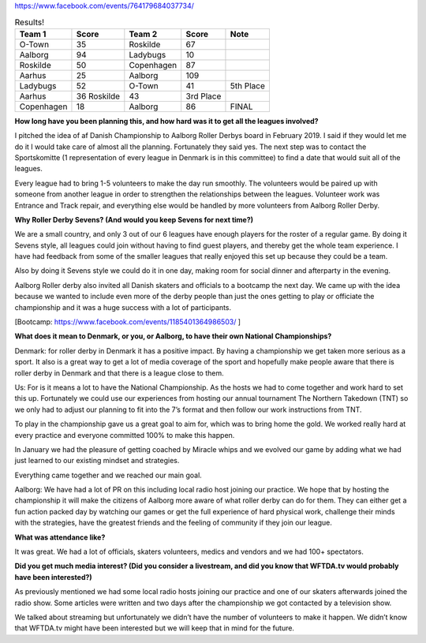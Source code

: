 .. title: Danish Champs - All Seven and
.. slug: DanishChamps2020
.. date: 2020-02-26 20:00:00 UTC+01:00
.. tags: danish roller derby, roller derby sevens, national tournament, tournaments
.. category:
.. link:
.. description:
.. type: text
.. author: SRD

https://www.facebook.com/events/764179684037734/

.. csv-table:: Results!
  :header: Team 1, Score, Team 2, Score, Note

  O-Town,35,Roskilde,67
  Aalborg,94,Ladybugs,10
  Roskilde,50,Copenhagen,87
  Aarhus,25,Aalborg,109
  Ladybugs,52,O-Town,41, 5th Place
  Aarhus,36	Roskilde,43, 3rd Place
  Copenhagen,18,Aalborg,86, FINAL




.. TEASER_END
**How long have you been planning this, and how hard was it to get all the leagues involved?**

I pitched the idea of af Danish Championship to Aalborg Roller Derbys board in February 2019. I said if they would let me do it I would take care of almost all the planning. Fortunately they said yes. The next step was to contact the Sportskomitte (1 representation of every league in Denmark is in this committee) to find a date that would suit all of the leagues.


Every league had to bring 1-5 volunteers to make the day run smoothly. The volunteers would be paired up with someone from another league in order to strengthen the relationships between the leagues. Volunteer work was Entrance and Track repair, and everything else would be handled by more volunteers from Aalborg Roller Derby.


**Why Roller Derby Sevens? (And would you keep Sevens for next time?)**

We are a small country, and only 3 out of our 6 leagues have enough players for the roster of a regular game. By doing it Sevens style, all leagues could join without having to find guest players, and thereby get the whole team experience. I have had feedback from some of the smaller leagues that really enjoyed this set up because they could be a team.


Also by doing it Sevens style we could do it in one day, making room for social dinner and afterparty in the evening.

Aalborg Roller derby also invited all Danish skaters and officials to a bootcamp the next day. We came up with the idea because we wanted to include even more of the derby people than just the ones getting to play or officiate the championship and it was a huge success with a lot of participants.

[Bootcamp: https://www.facebook.com/events/1185401364986503/ ]


**What does it mean to Denmark, or you, or Aalborg, to have their own National Championships?**

Denmark: for roller derby in Denmark it has a positive impact. By having a championship we get taken more serious as a sport. It also is a great way to get a lot of media coverage of the sport and hopefully make people aware that there is roller derby in Denmark and that there is a league close to them.


Us: For is it means a lot to have the National Championship. As the hosts we had to come together and work hard to set this up. Fortunately we could use our experiences from hosting our annual tournament The Northern Takedown (TNT) so we only had to adjust our planning to fit into the 7’s format and then follow our work instructions from TNT.

To play in the championship gave us a great goal to aim for, which was to bring home the gold. We worked really hard at every practice and everyone committed 100% to make this happen.

In January we had the pleasure of getting coached by Miracle whips and we evolved our game by adding what we had just learned to our existing mindset and strategies.

Everything came together and we reached our main goal.



Aalborg: We have had a lot of PR on this including local radio host joining our practice. We hope that by hosting the championship it will make the citizens of Aalborg more aware of what roller derby can do for them. They can either get a fun action packed day by watching our games or get the full experience of hard physical work, challenge their minds with the strategies, have the greatest friends and the feeling of community if they join our league.


**What was attendance like?**

It was great. We had a lot of officials, skaters volunteers, medics and vendors and we had 100+ spectators.


**Did you get much media interest? (Did you consider a livestream, and did you know that WFTDA.tv would probably have been interested?)**

As previously mentioned we had some local radio hosts joining our practice and one of our skaters afterwards joined the radio show. Some articles were written and two days after the championship we got contacted by a television show.

We talked about streaming but unfortunately we didn’t have the number of volunteers to make it happen. We didn’t know that WFTDA.tv might have been interested but we will keep that in mind for the future.




..
	-----
	=======================================================================================
	Dep. Variable:                      y   R-squared (uncentered):                   0.983
	Model:                            WLS   Adj. R-squared (uncentered):              0.942
	Method:                 Least Squares   F-statistic:                              23.75
	Date:                Wed, 19 Feb 2020   Prob (F-statistic):                      0.0409
	Time:                        21:09:58   Log-Likelihood:                          3.0162
	No. Observations:                   7   AIC:                                      3.968
	Df Residuals:                       2   BIC:                                      3.697
	Df Model:                           5
	
	SCORE RATIO
	
	Covariance Type:            nonrobust
	==============================================================================
	                 coef    std err          t      P>|t|      [0.025      0.975]
	------------------------------------------------------------------------------
	x1            -0.8452      0.195     -4.343      0.049      -1.682      -0.008
	x2            -0.1651      0.153     -1.079      0.394      -0.824       0.494
	x3             1.5719      0.153     10.266      0.009       0.913       2.231
	x4            -0.6382      0.195     -3.279      0.082      -1.475       0.199
	x5             0.1983      0.190      1.044      0.406      -0.619       1.015
	x6            -0.1217      0.190     -0.641      0.587      -0.939       0.695
	==============================================================================
	Omnibus:                          nan   Durbin-Watson:                   1.842
	Prob(Omnibus):                    nan   Jarque-Bera (JB):                0.476
	Skew:                           0.275   Prob(JB):                        0.788
	Kurtosis:                       1.846   Cond. No.                     1.09e+17
	==============================================================================
	
	Warnings:
	[1] Standard Errors assume that the covariance matrix of the errors is correctly specified.
	[2] The smallest eigenvalue is 3.97e-34. This might indicate that there are
	strong multicollinearity problems or that the design matrix is singular.
	OTown:-0.8451613928455526
	Ladybugs:-0.6381674953179046
	Roskilde:-0.16513908059452748
	Aarhus:-0.12171393779217027
	Copenhagen:0.1983174669415746
	Aalborg:1.5718644396085804
	Strength Range: 2.417025832454133
	Bout OTown v Roskilde: Pred: 0.5066056887261876 Actual: 0.5223880597014925  Diff: 0.9697880327044164
	Bout Aalborg v Ladybugs: Pred: 9.116007507421509 Actual: 9.4  Diff: 0.9697880327044158
	Bout Roskilde v Copenhagen: Pred: 0.6952689377082103 Actual: 0.5747126436781609  Diff: 1.209767951612286
	Bout Aarhus v Aalborg: Pred: 0.18386042345687034 Actual: 0.22935779816513763  Diff: 0.8016314462719546
	Bout Ladybugs v OTown: Pred: 1.2299750658690172 Actual: 1.2682926829268293  Diff: 0.9697880327044174
	Bout Aarhus v Roskilde: Pred: 1.044381811890097 Actual: 0.8372093023255814  Diff: 1.247456053090949
	Bout Copenhagen v Aalborg: Pred: 0.2532072456862928 Actual: 0.20930232558139536  Diff: 1.209767951612288
	
	SCORE DIFF
	
	Model:                            WLS   Adj. R-squared (uncentered):              0.936
	Method:                 Least Squares   F-statistic:                              21.33
	Date:                Wed, 19 Feb 2020   Prob (F-statistic):                      0.0454
	Time:                        21:13:20   Log-Likelihood:                         -24.021
	No. Observations:                   7   AIC:                                      58.04
	Df Residuals:                       2   BIC:                                      57.77
	Df Model:                           5
	Covariance Type:            nonrobust
	==============================================================================
	                 coef    std err          t      P>|t|      [0.025      0.975]
	------------------------------------------------------------------------------
	x1     	      -37.5000      9.260     -4.050      0.056     -77.343       2.343
	x2           -12.5000      7.286     -1.716      0.228     -43.848      18.848
	x3            71.5000      7.286      9.814      0.010      40.152     102.848
	x4           -19.5000      9.260     -2.106      0.170     -59.343      20.343
	x5            14.0000      9.037      1.549      0.261     -24.883      52.883
	x6           -16.0000      9.037     -1.771      0.219     -54.883      22.883
	==============================================================================
	Omnibus:                          nan   Durbin-Watson:                   0.969
	Prob(Omnibus):                    nan   Jarque-Bera (JB):                1.421
	Skew:                           1.098   Prob(JB):                        0.491
	Kurtosis:                       3.217   Cond. No.                     1.09e+17
	==============================================================================
	
	Warnings:
	[1] Standard Errors assume that the covariance matrix of the errors is correctly specified.
	[2] The smallest eigenvalue is 3.97e-34. This might indicate that there are
	strong multicollinearity problems or that the design matrix is singular.
	OTown:-37.50000000000003
	Ladybugs:-19.49999999999999
	Aarhus:-15.999999999999968
	Roskilde:-12.500000000000012
	Copenhagen:14.000000000000018
	Aalborg:71.5
	Strength Range: 109.00000000000003
	Bout OTown v Roskilde: Pred: -25.000000000000014 Actual: -32.0  Diff: 0.7812500000000004
	Bout Aalborg v Ladybugs: Pred: 90.99999999999999 Actual: 84.0  Diff: 1.0833333333333333
	Bout Roskilde v Copenhagen: Pred: -26.50000000000003 Actual: -37.0  Diff: 0.716216216216217
	Bout Aarhus v Aalborg: Pred: -87.49999999999997 Actual: -84.0  Diff: 1.0416666666666663
	Bout Ladybugs v OTown: Pred: 18.00000000000004 Actual: 11.0  Diff: 1.63636363636364
	Bout Aarhus v Roskilde: Pred: -3.4999999999999556 Actual: -7.0  Diff: 0.49999999999999367
	Bout Copenhagen v Aalborg: Pred: -57.499999999999986 Actual: -68.0  Diff: 0.8455882352941174
